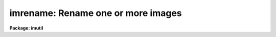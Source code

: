 .. _imrename:

imrename: Rename one or more images
===================================

**Package: imutil**

.. raw:: html

  </tr></table><p>
  <h3>Name</h3>
  <!-- BeginSection: 'NAME' -->
  <p>
  imrename -- rename one or more images
  </p>
  <!-- EndSection:   'NAME' -->
  <h3>Usage</h3>
  <!-- BeginSection: 'USAGE' -->
  <p>
  imrename oldnames newnames
  </p>
  <!-- EndSection:   'USAGE' -->
  <h3>Parameters</h3>
  <!-- BeginSection: 'PARAMETERS' -->
  <dl>
  <dt><b>oldnames</b></dt>
  <!-- Sec='PARAMETERS' Level=0 Label='oldnames' Line='oldnames' -->
  <dd>An image template specifying the names of the images to be renamed.
  </dd>
  </dl>
  <dl>
  <dt><b>newnames</b></dt>
  <!-- Sec='PARAMETERS' Level=0 Label='newnames' Line='newnames' -->
  <dd>Either an image template specifying the new names for the images,
  or the name of the directory to which the images are to be renamed (moved).
  </dd>
  </dl>
  <dl>
  <dt><b>verbose = no</b></dt>
  <!-- Sec='PARAMETERS' Level=0 Label='verbose' Line='verbose = no' -->
  <dd>If verbose output is enabled a message will be printed on the standard output
  recording each rename operation.
  </dd>
  </dl>
  <!-- EndSection:   'PARAMETERS' -->
  <h3>Description</h3>
  <!-- BeginSection: 'DESCRIPTION' -->
  <p>
  The <b>imrename</b> task renames one or more images.  The ordinary <i>rename</i>
  task cannot be used to rename images since an image may consist of more than
  one file.
  </p>
  <!-- EndSection:   'DESCRIPTION' -->
  <h3>Examples</h3>
  <!-- BeginSection: 'EXAMPLES' -->
  <p>
  1. Rename the image <tt>"pix"</tt> to <tt>"wfpc.1"</tt>.
  </p>
  <p>
  	cl&gt; imrename pix wfpc.1
  </p>
  <p>
  2. Rename all the <tt>"nite1*"</tt> images as <tt>"nite1_c"</tt>.
  </p>
  <p>
  	cl&gt; imrename nite1.*.imh nite1%%_c%.*.imh
  </p>
  <p>
  3. Move the images in logical directory <tt>"dd"</tt> to the current directory.
  </p>
  <p>
  	cl&gt; imrename dd$*.imh .
  </p>
  <p>
  4. Move the pixel files associated with the images in the current directory
  to a subdirectory <tt>"pix"</tt> of the current directory.
  </p>
  <pre>
  	cl&gt; reset imdir = HDR$pix/
  	cl&gt; imrename *.imh .
  </pre>
  <!-- EndSection:   'EXAMPLES' -->
  <h3>See also</h3>
  <!-- BeginSection: 'SEE ALSO' -->
  <p>
  imcopy, imdelete, imheader
  </p>
  
  <!-- EndSection:    'SEE ALSO' -->
  
  <!-- Contents: 'NAME' 'USAGE' 'PARAMETERS' 'DESCRIPTION' 'EXAMPLES' 'SEE ALSO'  -->
  
